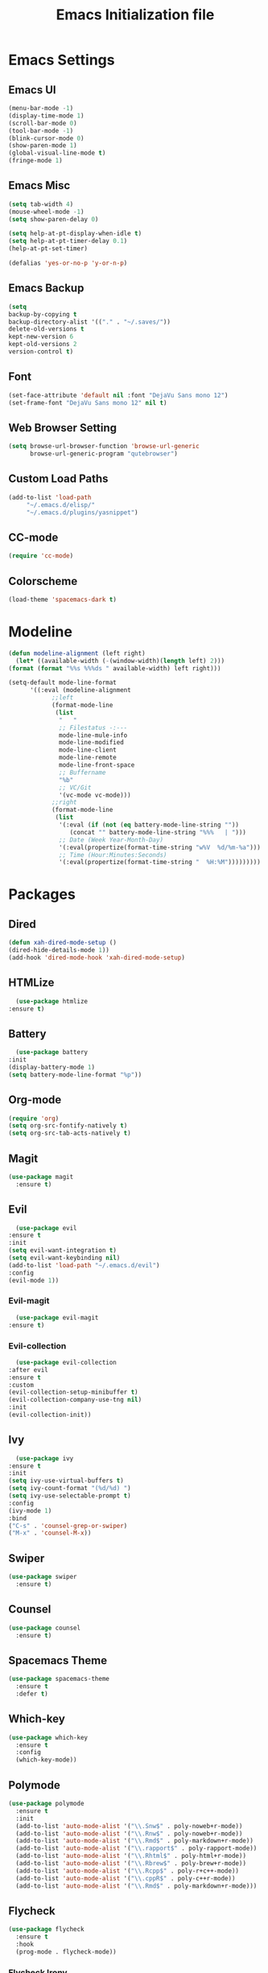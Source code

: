 #+TITLE: Emacs Initialization file
* Emacs Settings
** Emacs UI
    #+begin_src emacs-lisp
      (menu-bar-mode -1)
      (display-time-mode 1)
      (scroll-bar-mode 0)
      (tool-bar-mode -1)
      (blink-cursor-mode 0)
      (show-paren-mode 1)
      (global-visual-line-mode t)
      (fringe-mode 1)
   #+end_src

** Emacs Misc
    #+begin_src emacs-lisp
      (setq tab-width 4)
      (mouse-wheel-mode -1)
      (setq show-paren-delay 0)

      (setq help-at-pt-display-when-idle t)
      (setq help-at-pt-timer-delay 0.1)
      (help-at-pt-set-timer)

      (defalias 'yes-or-no-p 'y-or-n-p)
    #+end_src

** Emacs Backup
    #+begin_src emacs-lisp
      (setq
      backup-by-copying t
      backup-directory-alist '(("." . "~/.saves/"))
      delete-old-versions t
      kept-new-version 6
      kept-old-versions 2
      version-control t)
    #+end_src

** Font
    #+begin_src emacs-lisp
      (set-face-attribute 'default nil :font "DejaVu Sans mono 12")
      (set-frame-font "DejaVu Sans mono 12" nil t)
    #+end_src
    
** Web Browser Setting
    #+begin_src emacs-lisp
      (setq browse-url-browser-function 'browse-url-generic
            browse-url-generic-program "qutebrowser")
    #+end_src

** Custom Load Paths
    #+begin_src emacs-lisp
      (add-to-list 'load-path
		   "~/.emacs.d/elisp/"
		   "~/.emacs.d/plugins/yasnippet")
    #+end_src

** CC-mode
    #+begin_src emacs-lisp
      (require 'cc-mode)
    #+end_src

** Colorscheme
    #+begin_src emacs-lisp
      (load-theme 'spacemacs-dark t)
    #+end_src

* Modeline
   #+begin_src emacs-lisp
     (defun modeline-alignment (left right)
       (let* ((available-width (-(window-width)(length left) 2)))
	 (format (format "%%s %%%ds " available-width) left right)))

     (setq-default mode-line-format
		   '((:eval (modeline-alignment
			     ;;left
			     (format-mode-line
			      (list
			       "   "
			       ;; Filestatus -:---
			       mode-line-mule-info
			       mode-line-modified
			       mode-line-client
			       mode-line-remote
			       mode-line-front-space
			       ;; Buffername
			       "%b"
			       ;; VC/Git
			       '(vc-mode vc-mode)))
			     ;;right
			     (format-mode-line
			      (list
			       '(:eval (if (not (eq battery-mode-line-string ""))
					  (concat "" battery-mode-line-string "%%%   | ")))
			       ;; Date (Week Year-Month-Day)
			       '(:eval(propertize(format-time-string "w%V  %d/%m-%a")))
			       ;; Time (Hour:Minutes:Seconds)
			       '(:eval(propertize(format-time-string "  %H:%M")))))))))
   #+end_src

* Packages
** Dired
    #+begin_src emacs-lisp
      (defun xah-dired-mode-setup ()
      (dired-hide-details-mode 1))
      (add-hook 'dired-mode-hook 'xah-dired-mode-setup)
    #+end_src

** HTMLize
    #+begin_src emacs-lisp
      (use-package htmlize
	:ensure t)
    #+end_src

** Battery
    #+begin_src emacs-lisp
      (use-package battery
	:init
	(display-battery-mode 1)
	(setq battery-mode-line-format "%p"))
    #+end_src

** Org-mode
    #+begin_src emacs-lisp
      (require 'org)
      (setq org-src-fontify-natively t)
      (setq org-src-tab-acts-natively t)
    #+end_src

** Magit
    #+begin_src emacs-lisp
      (use-package magit
        :ensure t)
    #+end_src
    
** Evil
    #+begin_src emacs-lisp
      (use-package evil
	:ensure t
	:init
	(setq evil-want-integration t)
	(setq evil-want-keybinding nil)
	(add-to-list 'load-path "~/.emacs.d/evil")
	:config
	(evil-mode 1))
    #+end_src

*** Evil-magit
     #+begin_src emacs-lisp
       (use-package evil-magit
	 :ensure t)
     #+end_src

*** Evil-collection
     #+begin_src emacs-lisp
       (use-package evil-collection
	 :after evil
	 :ensure t
	 :custom
	 (evil-collection-setup-minibuffer t)
	 (evil-collection-company-use-tng nil)
	 :init
	 (evil-collection-init))
     #+end_src

** Ivy
    #+begin_src emacs-lisp
      (use-package ivy
	:ensure t
	:init
	(setq ivy-use-virtual-buffers t)
	(setq ivy-count-format "(%d/%d) ")
	(setq ivy-use-selectable-prompt t)
	:config
	(ivy-mode 1)
	:bind
	("C-s" . 'counsel-grep-or-swiper)
	("M-x" . 'counsel-M-x))
    #+end_src

** Swiper
    #+begin_src emacs-lisp
      (use-package swiper
        :ensure t)
    #+end_src

** Counsel
    #+begin_src emacs-lisp
      (use-package counsel
        :ensure t)
    #+end_src

*** COMMENT Counsel Projectile
     #+begin_src emacs-lisp
       (use-package counsel-projectile
         :ensure t)
     #+end_src    
    
** Spacemacs Theme
    #+begin_src emacs-lisp
      (use-package spacemacs-theme
        :ensure t
        :defer t)
    #+end_src
    
** Which-key
    #+begin_src emacs-lisp
      (use-package which-key
        :ensure t
        :config
        (which-key-mode))
    #+end_src
    
** Polymode
    #+begin_src emacs-lisp
      (use-package polymode
        :ensure t
        :init
        (add-to-list 'auto-mode-alist '("\\.Snw$" . poly-noweb+r-mode))
        (add-to-list 'auto-mode-alist '("\\.Rnw$" . poly-noweb+r-mode))
        (add-to-list 'auto-mode-alist '("\\.Rmd$" . poly-markdown+r-mode))
        (add-to-list 'auto-mode-alist '("\\.rapport$" . poly-rapport-mode))
        (add-to-list 'auto-mode-alist '("\\.Rhtml$" . poly-html+r-mode))
        (add-to-list 'auto-mode-alist '("\\.Rbrew$" . poly-brew+r-mode))
        (add-to-list 'auto-mode-alist '("\\.Rcpp$" . poly-r+c++-mode))
        (add-to-list 'auto-mode-alist '("\\.cppR$" . poly-c++r-mode))
        (add-to-list 'auto-mode-alist '("\\.Rmd$" . poly-markdown+r-mode)))
    #+end_src
    
** COMMENT Undo-Tree
    #+begin_src emacs-lisp
      (use-package undo-tree
	:ensure t
	:config
	(setq undo-tree-auto-save-history t) 
	(global-undo-tree-mode))
    #+end_src
    
** Flycheck
    #+begin_src emacs-lisp
      (use-package flycheck
        :ensure t
        :hook
        (prog-mode . flycheck-mode))
    #+end_src

*** Flycheck Irony
     #+begin_src emacs-lisp
       (use-package flycheck-irony
         :ensure t
         :hook
         (flycheck-mode . flycheck-irony-setup))
     #+end_src 
     
*** Flycheck lisp
     #+begin_src emacs-lisp
       (use-package flycheck
	 :init
	 (setq-default flycheck-disabled-checkers '(emacs-lisp-checkdoc)))
     #+end_src

** Smart/Evilparens
    #+begin_src emacs-lisp
      (use-package evil-smartparens
	:ensure t)
      (use-package smartparens
	:ensure t
	:hook
	(smartparens-enabled . evil-smartparens-mode)
	(web-mode . smartparens-mode)
	(c-mode . smartparens-mode)
	(java-mode . smartparens-mode)
	(emacs-lisp-mode . smartparens-mode)
	:config
	(sp-local-pair '(lisp-mode emacs-lisp-mode) "'" nil :actions nil))
    #+end_src
    
** EXWM
    #+begin_src emacs-lisp
      (use-package xelb
	:ensure t)
      (use-package exwm
	:ensure t
	:init
	(server-start)
	(require 'exwm-config)
	(setq exwm-input-global-keys
	      `(
		([?\s-r] . exwm-reset)
		([?\s-w] . exwm-workspace-switch)
		,@(mapcar (lambda (i)
			    `(,(kbd (format "s-%d" i)) .
			      (lambda ()
				(interactive)
				(exwm-workspace-switch-create ,i))))
			  (number-sequence 0 9))
		([?\s-&] . (lambda (command)
			     (interactive (list (read-shell-command "$ ")))
			     (start-process-shell-command command nil command)))
		([s-f2] . (lambda ()
			    (interactive)
			    (start-process "" nil "/usr/bin/slock")))))
	(define-key exwm-mode-map [?\C-q] #'exwm-input-send-next-key)
	(setq exwm-input-simulation-keys
	      '(
		;; movement
		([?\C-b] . [left])
		([?\M-b] . [C-left])
		([?\C-f] . [right])
		([?\M-f] . [C-right])
		([?\C-p] . [up])
		([?\C-n] . [down])
		([?\C-a] . [home])
		([?\C-e] . [end])
		([?\M-v] . [prior])
		([?\C-v] . [next])
		([?\C-d] . [delete])
		([?\C-k] . [S-end delete])
		;; cut/paste.
		([?\C-w] . [?\C-x])
		([?\M-w] . [?\C-c])
		([?\C-y] . [?\C-v])
		;; search
		([?\C-s] . [?\C-f])))
	(exwm-enable))
    #+end_src

** Web-mode
    #+begin_src emacs-lisp
      (use-package web-mode
        :ensure t
        :init
        (add-to-list 'auto-mode-alist '("\\.phtml\\'" . web-mode))
        (add-to-list 'auto-mode-alist '("\\.tpl\\.php\\'" . web-mode))
        (add-to-list 'auto-mode-alist '("\\.[agj]sp\\'" . web-mode))
        (add-to-list 'auto-mode-alist '("\\.as[cp]x\\'" . web-mode))
        (add-to-list 'auto-mode-alist '("\\.erb\\'" . web-mode))
        (add-to-list 'auto-mode-alist '("\\.mustache\\'" . web-mode))
        (add-to-list 'auto-mode-alist '("\\.djhtml\\'" . web-mode))
        (add-to-list 'auto-mode-alist '("\\.html?\\'" . web-mode))
        (add-to-list 'auto-mode-alist '("\\.css?\\'" . web-mode))
        :config
        (evil-define-key 'normal web-mode-map
          (kbd "C-c C-e") 'browse-url-of-file))

    #+end_src

** Disaster
    #+begin_src emacs-lisp
      (use-package disaster
        :ensure t)
    #+end_src
    
** Company
    #+begin_src emacs-lisp
      (use-package company
        :ensure t
        :hook
        (prog-mode . global-company-mode))
    #+end_src
     
** Org Bullets
    #+begin_src emacs-lisp
      (use-package org-bullets
        :ensure t
        :config
        (add-hook 'org-mode-hook (lambda () (org-bullets-mode 1))))
    #+end_src

** Page Break Lines
    #+begin_src emacs-lisp
      (use-package page-break-lines
        :ensure t)
    #+end_src
    
** Dashboard
    #+begin_src emacs-lisp
      (use-package dashboard
      :ensure t
      :config
      (dashboard-setup-startup-hook)
      :init
      (setq show-week-agenda-p t)
      (setq dashboard-banner-logo-title "== SMTX Emacs ==")
      (setq dashboard-items '((recents  . 5)
			      (bookmarks . 3)
			      (agenda . 8)
			      (registers . 5))))
    #+end_src

** Projectile
    #+begin_src emacs-lisp
      (use-package projectile
	:ensure t
	:config
	;; (projectile-mode +1)
	;; (define-key projectile-mode-map (kbd "s-p") 'projectile-command-map)
	;; (define-key projectile-mode-map (kbd "C-c p") 'projectile-command-map)
	)
    #+end_src

** Rainbow Delimiters
    #+begin_src emacs-lisp
      (use-package rainbow-delimiters
        :ensure t)
      (use-package rainbow-delimiters-mode
        :hook
        (prog-mode))
    #+end_src
    
** Dash
    #+begin_src emacs-lisp
      (use-package dash
        :ensure t)
    #+end_src
    
** S
#+begin_src emacs-lisp
  (use-package s
    :ensure t)
#+end_src
    
** Origami
    #+begin_src emacs-lisp
      (use-package origami
        :ensure t
        :hook
        (prog-mode . origami-mode))
    #+end_src
    
** Indent Guide
    #+begin_src emacs-lisp
      (use-package indent-guide
        :ensure t
        :hook
        (prog-mode . indent-guide-mode))
    #+end_src
    
** Tablist
    #+begin_src emacs-lisp
      (use-package tablist
        :ensure t)
    #+end_src
    
** PDF Tools
    #+begin_src emacs-lisp
      (use-package pdf-tools
	:defer t
	:ensure t
	:config
	(pdf-tools-install)
	:mode
	("\\.pdf\\'" . pdf-view-mode))
	;;:config
	;; (evil-define-key 'normal pdf-view-mode-map
	;;   (kbd "h") 'image-backward-hscroll
	;;   (kbd "j") 'pdf-view-next-line-or-next-page
	;;   (kbd "k") 'pdf-view-previous-line-or-previous-page
	;;   (kbd "l") 'image-forward-hscroll
	;;   (kbd "J") 'pdf-view-next-page
	;;   (kbd "K") 'pdf-view-previous-page
	;;   (kbd "W") 'pdf-view-fit-width-to-window
	;;   (kbd "H") 'pdf-view-fit-height-to-window
	;;   (kbd "P") 'pdf-view-fit-page-to-window
	;;   (kbd "d") 'pdf-view-scroll-up-or-next-page
	;;   (kbd "u") 'pdf-view-scroll-down-or-previous-page
	;;   (kbd "O") 'pdf-outline
	;;   (kbd "-") 'pdf-view-shrink
	;;   (kbd "+") 'pdf-view-enlarge
	;;   (kbd "=") 'pdf-view-enlarge
	;;   (kbd "gg") 'pdf-view-first-page
	;;   (kbd "G") 'pdf-view-last-page
	;;   (kbd "n") 'pdf-view-midnight-minor-mode
	;;   (kbd "r") 'revert-buffer
	;;   (kbd "p") 'pdf-misc-print-document)
	;; (evil-define-key 'normal outline-mode-map
	;;   (kbd "j") 'next-line
	;;   (kbd "k") 'previous-line
	;;   (kbd "TAB") 'outline-toggle-children
	;;   (kbd "RET") 'pdf-outline-follow-link
	;;   (kbd "SPC") 'pdf-outline-follow-link))
    #+end_src
    
** Irony
    #+begin_src emacs-lisp
      (use-package irony
        :ensure t)
      (use-package irony-mode
        :hook
        (c++-mode)
        (c-mode)
        (objc-mode)

        (irony-mode . irony-cdb-autosetup-compile-options))
    #+end_src

*** Company Irony
     #+begin_src emacs-lisp
       (use-package company-irony
         :ensure t
         :init
         (eval-after-load 'company
           '(add-to-list 'company-backends 'company-irony 'company-auctex)))
     #+end_src
     
** Rainbow mode
    #+begin_src emacs-lisp
      (use-package rainbow-mode
        :ensure t
        :hook
        (prog-mode))
    #+end_src

** Avy
    #+begin_src emacs-lisp
      (use-package avy
        :ensure t)
    #+end_src

** Auctex
    #+begin_src emacs-lisp
      (use-package tex
        :ensure auctex)
    #+end_src

*** Company-auctex
     #+begin_src emacs-lisp
       (use-package company-auctex
         :ensure t
         :init
         (setq TeX-auto-save t)
         (setq TeX-parse-self t)
         (add-to-list 'load-path "path/to/company-auctex.el")
         (company-auctex-init))
     #+end_src

*** Auctex Latexmk
     #+begin_src emacs-lisp
       (use-package auctex-latexmk
         :ensure t
         :init
         (auctex-latexmk-setup))
     #+end_src
     
** Aggresive Indent
    #+begin_src emacs-lisp
      (use-package aggressive-indent
        :load-path "~/.emacs.d/elisp/"
        :ensure t
        :hook
        (prog-mode . aggressive-indent-mode))
    #+end_src
    
** ESS
    #+begin_src emacs-lisp
      (use-package ess
        :ensure t
        :defer 1)
      (use-package ess-site
        :load-path "site-lisp/ess/lisp/"
        :commands R)
    #+end_src

** COMMENT Highligt-indent
    #+begin_src emacs-lisp
      (use-package highlight-indent-guides
	:ensure t
	:init
	(setq highlight-indent-guides-method 'character)
	:config
	(setq highlight-indent-guides-responsive 'top)
	(setq highlight-indent-guides-delay 0)
	:hook
	(prog-mode . highlight-indent-guides-mode))
    #+end_src

** COMMENT Multiple-cursors
    #+begin_src emacs-lisp
      (use-package multiple-cursors
	:ensure t
	:init
	(global-set-key (kbd "C-S-c C-S-c") 'mc/edit-lines))
    #+end_src

** Fsharp-mode
    #+begin_src emacs-lisp
      (use-package fsharp-mode
	:ensure t
	:init
	(setq inferior-fsharp-program "/usr/bin/fsharpi")
	(setq fsharp-compiler "/usr/bin/fsharpc"))
    #+end_src

** Lsp-java
    #+begin_src emacs-lisp
      (use-package lsp-java
	:ensure t
	;; :init
	;; (setq lsp-inhibit-message t)
	:config
	(add-hook 'java-mode-hook
		  (lambda ()
		    (setq-local company-backends (list 'company-lsp))))

	(add-hook 'java-mode-hook 'lsp-java-enable)
	(add-hook 'java-mode-hook 'flycheck-mode)
	(add-hook 'java-mode-hook 'company-mode)
	(add-hook 'java-mode-hook 'lsp-ui-mode))
    #+end_src

*** lsp-mode
     #+begin_src emacs-lisp
      (use-package lsp-mode
	:ensure t
	:init (setq lsp-eldoc-render-all nil
		    lsp-highlight-symbol-at-point nil))
     #+end_src

*** Company-lsp
     #+begin_src emacs-lisp
       (use-package company-lsp
	 :after  company
	 :ensure t
	 :config
	 (setq company-lsp-cache-candidates t
	       company-lsp-async t))
     #+end_src

*** Dap-mode
     #+begin_src emacs-lisp
       (use-package dap-mode
	 :ensure t :after lsp-mode
	 :config
	 (dap-mode t)
	 (dap-ui-mode t))
     #+end_src

*** Dap-java
     #+begin_src emacs-lisp
       (use-package dap-java
	 :after (lsp-java))

     #+end_src

*** lsp-ui
    #+begin_src emacs-lisp
      (use-package lsp-ui
	:ensure t
	:config
	(setq lsp-ui-sideline-update-mode 'point))
    #+end_src

** COMMENT Zoom
    #+begin_src emacs-lisp
      (use-package zoom
	:ensure t
	:custom
	'(zoom-mode t)
	(zoom-size '(0.618 . 0.618)))
    #+end_src

** COMMENT Eyebrowse
    #+begin_src emacs-lisp
      (use-package eyebrowse
	:ensure t
	:init
	(eyebrowse-mode t))
    #+end_src

** Yasnippet
    #+begin_src emacs-lisp
      (use-package yasnippet
	:ensure t
	:config
	(yas-global-mode))
    #+end_src

** Prettify Symbols
    #+begin_src emacs-lisp
      (defun my-prettify-mode-hook ()
	(push '("forall" . ?∀) prettify-symbols-alist)
	(push '("thereexists" . ?∃) prettify-symbols-alist)
	(push '("ifandonlyif" . ?≡) prettify-symbols-alist)
	(push '("implies" . ?→) prettify-symbols-alist)

	(push '("XOR" . ?⊕) prettify-symbols-alist)
	(push '("OR" . ?∨) prettify-symbols-alist)
	(push '("AND" . ?∧) prettify-symbols-alist)
	(push '("NOT" . ?¬) prettify-symbols-alist)

	(push '(">=" . ?≥) prettify-symbols-alist)
	(push '("<=" . ?≤) prettify-symbols-alist)

	(push '("union" . ?∪) prettify-symbols-alist)
	(push '("intersection" . ?∩) prettify-symbols-alist)
	(push '("superset" . ?⊆) prettify-symbols-alist)
	(push '("propersuperset" . ?⊂) prettify-symbols-alist)
	(push '("element" . ?∈) prettify-symbols-alist)

	(push '("primenumber" . ?ℙ) prettify-symbols-alist)
	(push '("naturalnumber" . ?ℕ) prettify-symbols-alist)
	(push '("intergernumber" . ?ℤ) prettify-symbols-alist)
	(push '("rationalnumber" . ?ℚ) prettify-symbols-alist)
	(push '("realnumber" . ?ℝ) prettify-symbols-alist)
	(push '("complexnumber" . ?ℂ) prettify-symbols-alist)
	(push '("quaternionnumber" . ?ℍ) prettify-symbols-alist)

	(push '("pi" . ?π) prettify-symbols-alist)
	(push '("delta" . ?Δ) prettify-symbols-alist)
	(push '("phi" . ?φ) prettify-symbols-alist)
	(push '("sigma" . ?Σ) prettify-symbols-alist)
	(push '("lambda" . ?λ) prettify-symbols-alist)

	(push '("||" . ?∥) prettify-symbols-alist)
	(prettify-symbols-mode 1))

      (add-hook 'prog-mode-hook 'my-prettify-mode-hook)
      (add-hook 'org-mode-hook 'my-prettify-mode-hook)
    #+end_src

** Ox-twbs
    #+begin_src emacs-lisp
      (use-package ox-twbs
	:ensure t)
    #+end_src

* Custom Functions
** Current-directory
    #+begin_src emacs-lisp
      (defun current-directory()
	(interactive)
	(message (buffer-file-name)))
    #+end_src

* Evil Keybinds
** Definitions
    #+begin_src emacs-lisp
      (define-prefix-command 'my/leader-map)
      (define-prefix-command 'my/avy-menu-map)
      (define-prefix-command 'my/origami-menu-map)
    #+end_src

** Evil Keybinds
    #+begin_src emacs-lisp
      (define-key evil-normal-state-map (kbd "SPC") 'my/leader-map)
    #+end_src

** Leader map
    #+begin_src emacs-lisp
      (use-package evil
	:config
	(define-key my/leader-map (kbd "b") 'switch-to-buffer)
	(define-key my/leader-map (kbd "f") 'swiper)
	(define-key my/leader-map (kbd "F") 'swiper-all)
	(define-key my/leader-map (kbd "c") 'calc)
	(define-key my/leader-map (kbd "t") 'org-agenda)
	(define-key my/leader-map (kbd "g") 'magit-status)
	(define-key my/leader-map (kbd "d") 'current-directory))
    #+end_src

*** Avy Menu
    #+begin_src emacs-lisp
      (use-package evil
        :config
        (define-key my/leader-map (kbd "a") 'my/avy-menu-map)

        (define-key my/avy-menu-map "c" 'avy-goto-char-2)
        ;(define-key my/avy-menu-map "n" 'avy-goto-char)
        (define-key my/avy-menu-map "a" 'avy-goto-line))
    #+end_src

*** Origami Menu
    #+begin_src emacs-lisp
      (use-package origami
	:config
	(define-key my/leader-map (kbd "o") 'my/origami-menu-map)

	(define-key my/origami-menu-map (kbd "TAB") 'origami-recursively-toggle-node)
	(define-key my/origami-menu-map (kbd "S-TAB") 'origami-show-only-node))
    #+end_src
